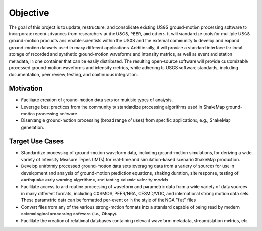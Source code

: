 Objective
=========

The goal of this project is to update, restructure, and consolidate
existing USGS ground-motion processing software to incorporate recent
advances from researchers at the USGS, PEER, and others. It will
standardize tools for multiple USGS ground-motion products and enable
scientists within the USGS and the external community to develop and
expand ground-motion datasets used in many different
applications. Additionally, it will provide a standard interface for
local storage of recorded and synthetic ground-motion waveforms and
intensity metrics, as well as event and station metadata, in one
container that can be easily distributed. The resulting open-source
software will provide customizable processed ground-motion waveforms
and intensity metrics, while adhering to USGS software standards,
including documentation, peer review, testing, and continuous
integration.

.. image:: /_static/workspace.png
   :width: 700
   :alt: Diagram of workspace


Motivation
----------

* Facilitate creation of ground-motion data sets for multiple types of
  analysis.

* Leverage best practices from the community to standardize processing
  algorithms used in ShakeMap ground-motion processing software.

* Disentangle ground-motion processing (broad range of uses) from
  specific applications, e.g., ShakeMap generation.

Target Use Cases
----------------

* Standardize processing of ground-motion waveform data, including
  ground-motion simulations, for deriving a wide variety of Intensity
  Measure Types (IMTs) for real-time and simulation-based scenario
  ShakeMap production.

* Develop uniformly processed ground-motion data sets leveraging data
  from a variety of sources for use in development and analysis of
  ground-motion prediction equations, shaking duration, site response,
  testing of earthquake early warning algorithms, and testing seismic
  velocity models.

* Facilitate access to and routine processing of waveform and
  parametric data from a wide variety of data sources in many
  different formats, including COSMOS, PEER/NGA, CESMD/VDC, and
  international strong motion data sets. These parametric data can be
  formatted per-event or in the style of the NGA "flat" files.

* Convert files from any of the various strong-motion formats into a
  standard capable of being read by modern seismological processing
  software (i.e., Obspy).

* Facilitate the creation of relational databases containing relevant
  waveform metadata, stream/station metrics, etc.

.. Indices and tables
.. ==================

.. * :ref:`genindex`
.. * :ref:`modindex`
.. * :ref:`search`
